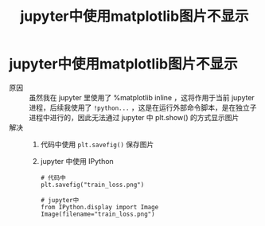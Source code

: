 :PROPERTIES:
:ID:       bbf4c3f6-c378-42a5-bdc7-bdae60c16f70
:END:
#+title: jupyter中使用matplotlib图片不显示
#+filetags: jupyter IPython

* jupyter中使用matplotlib图片不显示
- 原因 :: 虽然我在 jupyter 里使用了 %matplotlib inline ，这将作用于当前 jupyter进程，后续我使用了 =!python...= ，这是在运行外部命令脚本，是在独立子进程中进行的，因此无法通过 jupyter 中 plt.show() 的方式显示图片
- 解决 ::
  1. 代码中使用 =plt.savefig()= 保存图片
  2. jupyter 中使用 IPython
     #+begin_example
     # 代码中
     plt.savefig("train_loss.png")

     # jupyter中
     from IPython.display import Image
     Image(filename="train_loss.png")
     #+end_example
